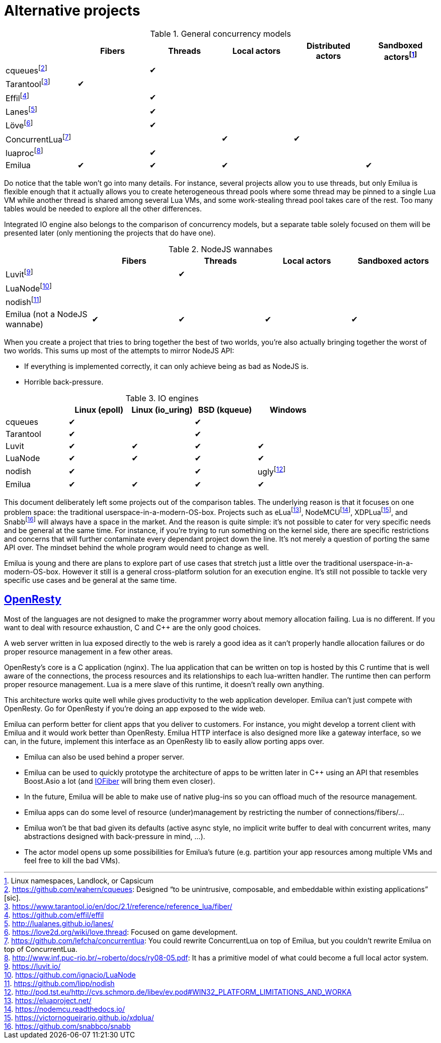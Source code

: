 = Alternative projects

:_:
:cpp: C++

ifeval::["{doctype}" == "manpage"]

== Name

Emilua - Lua execution engine

== Description

endif::[]

.General concurrency models
|===
| |Fibers |Threads |Local actors |Distributed actors |Sandboxed actors{_}footnote:[Linux namespaces, Landlock, or Capsicum]

|cqueues{_}footnote:[link:https://github.com/wahern/cqueues[]: Designed “to be unintrusive, composable, and embeddable within existing applications” [sic\].] | |✔ | | |
|Tarantool{_}footnote:[<https://www.tarantool.io/en/doc/2.1/reference/reference_lua/fiber/>] |✔ | | | |
|Effil{_}footnote:[<https://github.com/effil/effil>] | |✔ | | |
|Lanes{_}footnote:[<http://lualanes.github.io/lanes/>] | |✔ | | |
|Löve{_}footnote:[link:https://love2d.org/wiki/love.thread[]: Focused on game development.] | |✔ | | |
|ConcurrentLua{_}footnote:[link:https://github.com/lefcha/concurrentlua[]: You could rewrite ConcurrentLua on top of Emilua, but you couldn't rewrite Emilua on top of ConcurrentLua.] | | |✔ |✔ |
|luaproc{_}footnote:[link:http://www.inf.puc-rio.br/~roberto/docs/ry08-05.pdf[]: It has a primitive model of what could become a full local actor system.] | |✔ | | |
|Emilua |✔ |✔ |✔ | |✔
|===

Do notice that the table won't go into many details. For instance, several
projects allow you to use threads, but only Emilua is flexible enough that it
actually allows you to create heterogeneous thread pools where some thread may
be pinned to a single Lua VM while another thread is shared among several Lua
VMs, and some work-stealing thread pool takes care of the rest. Too many tables
would be needed to explore all the other differences.

Integrated IO engine also belongs to the comparison of concurrency models, but a
separate table solely focused on them will be presented later (only mentioning
the projects that do have one).

.NodeJS wannabes
|===
| |Fibers |Threads |Local actors |Sandboxed actors

|Luvit{_}footnote:[<https://luvit.io/>] | |✔ | |
|LuaNode{_}footnote:[<https://github.com/ignacio/LuaNode>] | | | |
|nodish{_}footnote:[<https://github.com/lipp/nodish>] | | | |
|Emilua (not a NodeJS wannabe) |✔ |✔ |✔ |✔
|===

When you create a project that tries to bring together the best of two worlds,
you're also actually bringing together the worst of two worlds. This sums up
most of the attempts to mirror NodeJS API:

* If everything is implemented correctly, it can only achieve being as bad as
  NodeJS is.
* Horrible back-pressure.

.IO engines
|===
| |Linux (epoll) |Linux (io_uring) |BSD (kqueue) |Windows

|cqueues |✔ | |✔ |
|Tarantool |✔ | |✔ |
|Luvit  |✔ |✔ |✔ |✔
|LuaNode|✔ |✔ |✔ |✔
|nodish |✔ | |✔ |ugly{_}footnote:[<http://pod.tst.eu/http://cvs.schmorp.de/libev/ev.pod#WIN32_PLATFORM_LIMITATIONS_AND_WORKA>]
|Emilua |✔ |✔ |✔ |✔
|===

This document deliberately left some projects out of the comparison tables. The
underlying reason is that it focuses on one problem space: the traditional
userspace-in-a-modern-OS-box. Projects such as
eLua{\_}footnote:[<https://eluaproject.net/>],
NodeMCU{_}footnote:[<https://nodemcu.readthedocs.io/>],
XDPLua{\_}footnote:[<https://victornogueirario.github.io/xdplua/>], and
Snabb{_}footnote:[<https://github.com/snabbco/snabb>] will always have a space
in the market. And the reason is quite simple: it's not possible to cater for
very specific needs and be general at the same time. For instance, if you're
trying to run something on the kernel side, there are specific restrictions and
concerns that will further contaminate every dependant project down the
line. It's not merely a question of porting the same API over. The mindset
behind the whole program would need to change as well.

Emilua is young and there are plans to explore part of use cases that stretch
just a little over the traditional userspace-in-a-modern-OS-box. However it
still is a general cross-platform solution for an execution engine. It's still
not possible to tackle very specific use cases and be general at the same time.

== https://openresty.org/[OpenResty]

Most of the languages are not designed to make the programmer worry about memory
allocation failing. Lua is no different. If you want to deal with resource
exhaustion, C and {cpp} are the only good choices.

A web server written in lua exposed directly to the web is rarely a good idea as
it can't properly handle allocation failures or do proper resource management in
a few other areas.

OpenResty's core is a C application (nginx). The lua application that can be
written on top is hosted by this C runtime that is well aware of the
connections, the process resources and its relationships to each lua-written
handler. The runtime then can perform proper resource management. Lua is a mere
slave of this runtime, it doesn't really own anything.

This architecture works quite well while gives productivity to the web
application developer. Emilua can't just compete with OpenResty. Go for
OpenResty if you're doing an app exposed to the wide web.

Emilua can perform better for client apps that you deliver to customers. For
instance, you might develop a torrent client with Emilua and it would work
better than OpenResty. Emilua HTTP interface is also designed more like a
gateway interface, so we can, in the future, implement this interface as an
OpenResty lib to easily allow porting apps over.

* Emilua can also be used behind a proper server.
* Emilua can be used to quickly prototype the architecture of apps to be written
  later in {cpp} using an API that resembles Boost.Asio a lot (and
  https://github.com/blinktrade/iofiber[IOFiber] will bring them even closer).
* In the future, Emilua will be able to make use of native plug-ins so you can
  offload much of the resource management.
* Emilua apps can do some level of resource (under)management by restricting the
  number of connections/fibers/...
* Emilua won't be that bad given its defaults (active async style, no implicit
  write buffer to deal with concurrent writes, many abstractions designed with
  back-pressure in mind, ...).
* The actor model opens up some possibilities for Emilua's future
  (e.g. partition your app resources among multiple VMs and feel free to kill
  the bad VMs).
